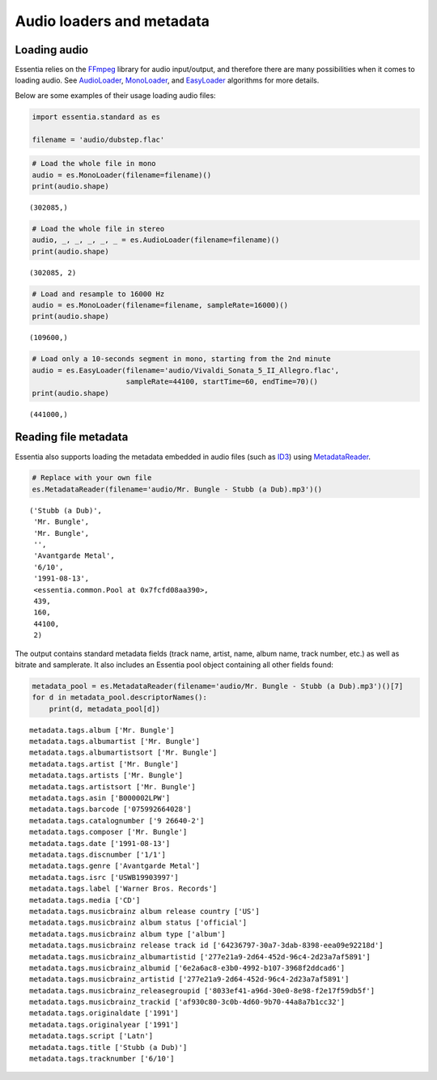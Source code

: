Audio loaders and metadata
==========================

Loading audio
-------------

Essentia relies on the `FFmpeg <https://en.wikipedia.org/wiki/FFmpeg>`__
library for audio input/output, and therefore there are many
possibilities when it comes to loading audio. See
`AudioLoader <https://essentia.upf.edu/reference/std_AudioLoader.html>`__,
`MonoLoader <https://essentia.upf.edu/reference/std_MonoLoader.html>`__,
and
`EasyLoader <https://essentia.upf.edu/reference/std_EasyLoader.html>`__
algorithms for more details.

Below are some examples of their usage loading audio files:

.. code:: ipython3

    import essentia.standard as es
    
    filename = 'audio/dubstep.flac'

.. code:: ipython3

    # Load the whole file in mono
    audio = es.MonoLoader(filename=filename)()
    print(audio.shape)


.. parsed-literal::

    (302085,)


.. code:: ipython3

    # Load the whole file in stereo
    audio, _, _, _, _, _ = es.AudioLoader(filename=filename)()
    print(audio.shape)


.. parsed-literal::

    (302085, 2)


.. code:: ipython3

    # Load and resample to 16000 Hz
    audio = es.MonoLoader(filename=filename, sampleRate=16000)()
    print(audio.shape)


.. parsed-literal::

    (109600,)


.. code:: ipython3

    # Load only a 10-seconds segment in mono, starting from the 2nd minute
    audio = es.EasyLoader(filename='audio/Vivaldi_Sonata_5_II_Allegro.flac', 
                          sampleRate=44100, startTime=60, endTime=70)()
    print(audio.shape)


.. parsed-literal::

    (441000,)


Reading file metadata
---------------------

Essentia also supports loading the metadata embedded in audio files
(such as `ID3 <https://en.wikipedia.org/wiki/ID3>`__) using
`MetadataReader <https://essentia.upf.edu/documentation/reference/std_MetadataReader.html>`__.

.. code:: ipython3

    # Replace with your own file
    es.MetadataReader(filename='audio/Mr. Bungle - Stubb (a Dub).mp3')()




.. parsed-literal::

    ('Stubb (a Dub)',
     'Mr. Bungle',
     'Mr. Bungle',
     '',
     'Avantgarde Metal',
     '6/10',
     '1991-08-13',
     <essentia.common.Pool at 0x7fcfd08aa390>,
     439,
     160,
     44100,
     2)



The output contains standard metadata fields (track name, artist, name,
album name, track number, etc.) as well as bitrate and samplerate. It
also includes an Essentia pool object containing all other fields found:

.. code:: ipython3

    metadata_pool = es.MetadataReader(filename='audio/Mr. Bungle - Stubb (a Dub).mp3')()[7]
    for d in metadata_pool.descriptorNames():
        print(d, metadata_pool[d])


.. parsed-literal::

    metadata.tags.album ['Mr. Bungle']
    metadata.tags.albumartist ['Mr. Bungle']
    metadata.tags.albumartistsort ['Mr. Bungle']
    metadata.tags.artist ['Mr. Bungle']
    metadata.tags.artists ['Mr. Bungle']
    metadata.tags.artistsort ['Mr. Bungle']
    metadata.tags.asin ['B000002LPW']
    metadata.tags.barcode ['075992664028']
    metadata.tags.catalognumber ['9 26640-2']
    metadata.tags.composer ['Mr. Bungle']
    metadata.tags.date ['1991-08-13']
    metadata.tags.discnumber ['1/1']
    metadata.tags.genre ['Avantgarde Metal']
    metadata.tags.isrc ['USWB19903997']
    metadata.tags.label ['Warner Bros. Records']
    metadata.tags.media ['CD']
    metadata.tags.musicbrainz album release country ['US']
    metadata.tags.musicbrainz album status ['official']
    metadata.tags.musicbrainz album type ['album']
    metadata.tags.musicbrainz release track id ['64236797-30a7-3dab-8398-eea09e92218d']
    metadata.tags.musicbrainz_albumartistid ['277e21a9-2d64-452d-96c4-2d23a7af5891']
    metadata.tags.musicbrainz_albumid ['6e2a6ac8-e3b0-4992-b107-3968f2ddcad6']
    metadata.tags.musicbrainz_artistid ['277e21a9-2d64-452d-96c4-2d23a7af5891']
    metadata.tags.musicbrainz_releasegroupid ['8033ef41-a96d-30e0-8e98-f2e17f59db5f']
    metadata.tags.musicbrainz_trackid ['af930c80-3c0b-4d60-9b70-44a8a7b1cc32']
    metadata.tags.originaldate ['1991']
    metadata.tags.originalyear ['1991']
    metadata.tags.script ['Latn']
    metadata.tags.title ['Stubb (a Dub)']
    metadata.tags.tracknumber ['6/10']

